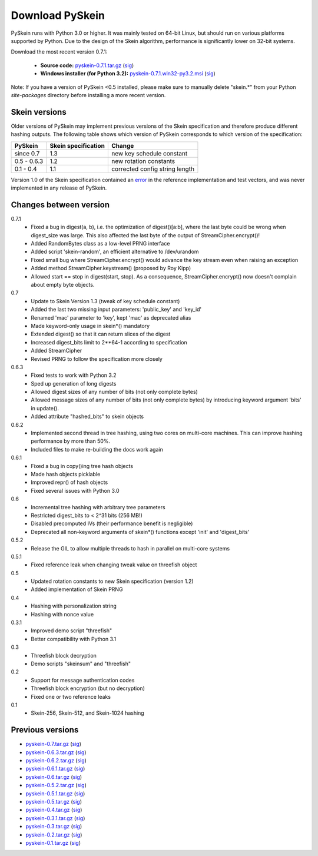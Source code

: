 Download PySkein
================

PySkein runs with Python 3.0 or higher. It was mainly tested on 64-bit Linux,
but should run on various platforms supported by Python. Due to the design of
the Skein algorithm, performance is significantly lower on 32-bit systems.

Download the most recent version 0.7.1:

    * **Source code:** `pyskein-0.7.1.tar.gz <http://pypi.python.org/packages/source/p/pyskein/pyskein-0.7.1.tar.gz>`_ (`sig <http://pypi.python.org/packages/source/p/pyskein/pyskein-0.7.1.tar.gz.asc>`__)

    * **Windows installer (for Python 3.2):** `pyskein-0.7.1.win32-py3.2.msi <http://pypi.python.org/packages/3.2/p/pyskein/pyskein-0.7.1.win32-py3.2.msi>`_ (`sig <http://pypi.python.org/packages/3.2/p/pyskein/pyskein-0.7.1.win32-py3.2.msi.asc>`__)

Note: If you have a version of PySkein <0.5 installed, please make sure to
manually delete "skein.*" from your Python `site-packages` directory before
installing a more recent version.


Skein versions
--------------

Older versions of PySkein may implement previous versions of the Skein
specification and therefore produce different hashing outputs.  The following
table shows which version of PySkein corresponds to which version of the
specification:

===========  =======================  ==============================
**PySkein**  **Skein specification**  **Change**
===========  =======================  ==============================
since 0.7    1.3                      new key schedule constant
0.5 - 0.6.3  1.2                      new rotation constants
0.1 - 0.4    1.1                      corrected config string length
===========  =======================  ==============================

Version 1.0 of the Skein specification contained an `error
<http://www.schneier.com/blog/archives/2008/10/the_skein_hash.html#c323538>`_
in the reference implementation and test vectors, and was never implemented in
any release of PySkein.

Changes between version
-----------------------

0.7.1
    - Fixed a bug in digest(a, b), i.e. the optimization of digest()[a:b],
      where the last byte could be wrong when digest_size was large. This also
      affected the last byte of the output of StreamCipher.encrypt()!

    - Added RandomBytes class as a low-level PRNG interface

    - Added script 'skein-random', an efficient alternative to /dev/urandom

    - Fixed small bug where StreamCipher.encrypt() would advance the key stream
      even when raising an exception

    - Added method StreamCipher.keystream()  (proposed by Roy Kipp)

    - Allowed start == stop in digest(start, stop). As a consequence,
      StreamCipher.encrypt() now doesn't complain about empty byte objects.

0.7
    - Update to Skein Version 1.3 (tweak of key schedule constant)

    - Added the last two missing input parameters: 'public_key' and 'key_id'

    - Renamed 'mac' parameter to 'key', kept 'mac' as deprecated alias

    - Made keyword-only usage in skein*() mandatory

    - Extended digest() so that it can return slices of the digest

    - Increased digest_bits limit to 2**64-1 according to specification

    - Added StreamCipher

    - Revised PRNG to follow the specification more closely

0.6.3
    - Fixed tests to work with Python 3.2

    - Sped up generation of long digests

    - Allowed digest sizes of any number of bits (not only complete bytes)

    - Allowed message sizes of any number of bits (not only complete bytes)
      by introducing keyword argument 'bits' in update().

    - Added attribute "hashed_bits" to skein objects

0.6.2
    - Implemented second thread in tree hashing, using two cores on multi-core
      machines. This can improve hashing performance by more than 50%.

    - Included files to make re-building the docs work again

0.6.1
    - Fixed a bug in copy()ing tree hash objects

    - Made hash objects picklable

    - Improved repr() of hash objects

    - Fixed several issues with Python 3.0

0.6
    - Incremental tree hashing with arbitrary tree parameters

    - Restricted digest_bits to < 2^31 bits (256 MB!)

    - Disabled precomputed IVs (their performance benefit is negligible)

    - Deprecated all non-keyword arguments of skein*() functions
      except 'init' and 'digest_bits'

0.5.2
    - Release the GIL to allow multiple threads to hash in parallel
      on multi-core systems

0.5.1
    - Fixed reference leak when changing tweak value on threefish object

0.5
    - Updated rotation constants to new Skein specification (version 1.2)

    - Added implementation of Skein PRNG

0.4
    - Hashing with personalization string

    - Hashing with nonce value

0.3.1
    - Improved demo script "threefish"

    - Better compatibility with Python 3.1

0.3
    - Threefish block decryption

    - Demo scripts "skeinsum" and "threefish"

0.2
    - Support for message authentication codes

    - Threefish block encryption (but no decryption)

    - Fixed one or two reference leaks

0.1
    - Skein-256, Skein-512, and Skein-1024 hashing


Previous versions
-----------------
    
* `pyskein-0.7.tar.gz <http://pypi.python.org/packages/source/p/pyskein/pyskein-0.7.tar.gz>`_ (`sig <http://pypi.python.org/packages/source/p/pyskein/pyskein-0.7.tar.gz.asc>`__)

* `pyskein-0.6.3.tar.gz <http://pypi.python.org/packages/source/p/pyskein/pyskein-0.6.3.tar.gz>`_ (`sig <http://pypi.python.org/packages/source/p/pyskein/pyskein-0.6.3.tar.gz.asc>`__)

* `pyskein-0.6.2.tar.gz <http://pypi.python.org/packages/source/p/pyskein/pyskein-0.6.2.tar.gz>`_ (`sig <http://pypi.python.org/packages/source/p/pyskein/pyskein-0.6.2.tar.gz.asc>`__)

* `pyskein-0.6.1.tar.gz <http://pypi.python.org/packages/source/p/pyskein/pyskein-0.6.1.tar.gz>`_ (`sig <http://pypi.python.org/packages/source/p/pyskein/pyskein-0.6.1.tar.gz.asc>`__)

* `pyskein-0.6.tar.gz <http://pypi.python.org/packages/source/p/pyskein/pyskein-0.6.tar.gz>`_ (`sig <http://pypi.python.org/packages/source/p/pyskein/pyskein-0.6.tar.gz.asc>`__)

* `pyskein-0.5.2.tar.gz <http://pypi.python.org/packages/source/p/pyskein/pyskein-0.5.2.tar.gz>`_ (`sig <http://pypi.python.org/packages/source/p/pyskein/pyskein-0.5.2.tar.gz.asc>`__)

* `pyskein-0.5.1.tar.gz <http://pypi.python.org/packages/source/p/pyskein/pyskein-0.5.1.tar.gz>`_ (`sig <http://pypi.python.org/packages/source/p/pyskein/pyskein-0.5.1.tar.gz.asc>`__)

* `pyskein-0.5.tar.gz <http://pypi.python.org/packages/source/p/pyskein/pyskein-0.5.tar.gz>`_ (`sig <http://pypi.python.org/packages/source/p/pyskein/pyskein-0.5.tar.gz.asc>`__)

* `pyskein-0.4.tar.gz <http://pypi.python.org/packages/source/p/pyskein/pyskein-0.4.tar.gz>`_ (`sig <http://pypi.python.org/packages/source/p/pyskein/pyskein-0.4.tar.gz.asc>`__)

* `pyskein-0.3.1.tar.gz <http://pypi.python.org/packages/source/p/pyskein/pyskein-0.3.1.tar.gz>`_ (`sig <http://pypi.python.org/packages/source/p/pyskein/pyskein-0.3.1.tar.gz.asc>`__)

* `pyskein-0.3.tar.gz <http://pypi.python.org/packages/source/p/pyskein/pyskein-0.3.tar.gz>`_ (`sig <http://pypi.python.org/packages/source/p/pyskein/pyskein-0.3.tar.gz.asc>`__)

* `pyskein-0.2.tar.gz <http://pypi.python.org/packages/source/p/pyskein/pyskein-0.2.tar.gz>`_ (`sig <http://pypi.python.org/packages/source/p/pyskein/pyskein-0.2.tar.gz.asc>`__)

* `pyskein-0.1.tar.gz <http://pypi.python.org/packages/source/p/pyskein/pyskein-0.1.tar.gz>`_ (`sig <http://pypi.python.org/packages/source/p/pyskein/pyskein-0.1.tar.gz.asc>`__)
